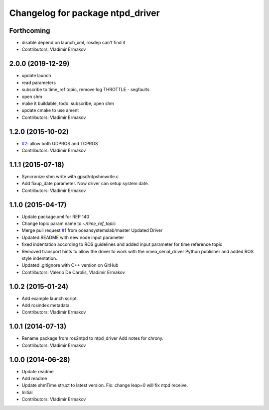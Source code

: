 ^^^^^^^^^^^^^^^^^^^^^^^^^^^^^^^^^
Changelog for package ntpd_driver
^^^^^^^^^^^^^^^^^^^^^^^^^^^^^^^^^

Forthcoming
-----------
* disable depend on launch_xml, rosdep can't find it
* Contributors: Vladimir Ermakov

2.0.0 (2019-12-29)
------------------
* update launch
* read parameters
* subscribe to time_ref topic, remove log THROTTLE - segfaults
* open shm
* make it buildable, todo: subscribe, open shm
* update cmake to use ament
* Contributors: Vladimir Ermakov

1.2.0 (2015-10-02)
------------------
* `#2 <https://github.com/vooon/ntpd_driver/issues/2>`_: allow both UDPROS and TCPROS
* Contributors: Vladimir Ermakov

1.1.1 (2015-07-18)
------------------
* Syncronize shm write with gpsd/ntpshmwrite.c
* Add fixup_date parameter.
  Now driver can setup system date.
* Contributors: Vladimir Ermakov

1.1.0 (2015-04-17)
------------------
* Update package.xml for REP 140
* Change topic param name to `~/time_ref_topic`
* Merge pull request `#1 <https://github.com/vooon/ntpd_driver/issues/1>`_ from oceansystemslab/master
  Updated Driver
* Updated README with new node input parameter
* fixed indentation according to ROS guidelines and added input parameter for time reference topic
* Removed transport hints to allow the driver to work with the nmea_serial_driver Python publisher and added ROS style indentation.
* Updated .gitignore with C++ version on GitHub
* Contributors: Valerio De Carolis, Vladimir Ermakov

1.0.2 (2015-01-24)
------------------
* Add example launch script.
* Add rosindex metadata.
* Contributors: Vladimir Ermakov

1.0.1 (2014-07-13)
------------------
* Rename package from ros2ntpd to ntpd_driver
  Add notes for chrony.
* Contributors: Vladimir Ermakov

1.0.0 (2014-06-28)
------------------
* Update readme
* Add readme
* Update shmTime struct to latest version.
  Fix: change leap=0 will fix ntpd receive.
* Initial
* Contributors: Vladimir Ermakov
